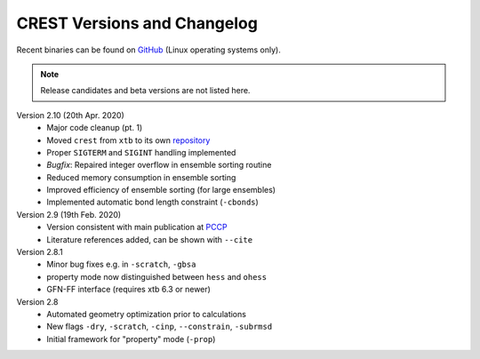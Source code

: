 .. _crestversions:

-------------------------------
 CREST Versions and Changelog
-------------------------------

Recent binaries can be found on `GitHub <https://github.com/grimme-lab/crest/releases>`_ (Linux operating systems only).


.. note:: Release candidates and beta versions are not listed here.

Version 2.10 (20th Apr. 2020)
   - Major code cleanup (pt. 1)
   - Moved ``crest`` from ``xtb`` to its own `repository <https://github.com/grimme-lab/crest>`_ 
   - Proper ``SIGTERM`` and ``SIGINT`` handling implemented
   - `Bugfix`: Repaired integer overflow in ensemble sorting routine
   - Reduced memory consumption in ensemble sorting
   - Improved efficiency of ensemble sorting (for large ensembles)
   - Implemented automatic bond length constraint (``-cbonds``)

Version 2.9 (19th Feb. 2020)
   - Version consistent with main publication at `PCCP <https://pubs.rsc.org/en/content/articlelanding/2020/CP/C9CP06869D>`_
   - Literature references added, can be shown with ``--cite``


Version 2.8.1
   - Minor bug fixes e.g. in ``-scratch``, ``-gbsa``
   - property mode now distinguished between ``hess`` and ``ohess``
   - GFN-FF interface (requires xtb 6.3 or newer)


Version 2.8
   - Automated geometry optimization prior to calculations
   - New flags ``-dry``, ``-scratch``, ``-cinp``, ``--constrain``, ``-subrmsd``
   - Initial framework for "property" mode (``-prop``)
